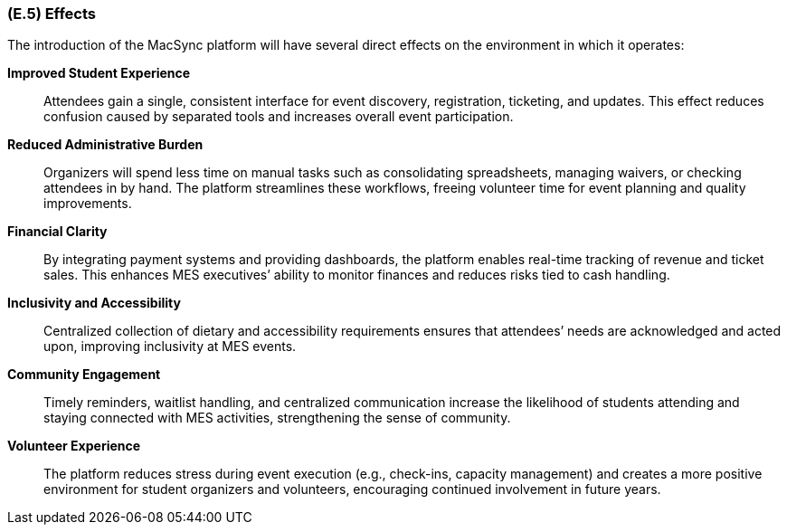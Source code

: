 [#e5,reftext=E.5]
=== (E.5) Effects

ifdef::env-draft[]
TIP: _Elements and properties of the environment that the system will affect. It defines effects of the system's operations on properties of the environment. Where the previous two categories (<<e3>>, <<e4>>) defined influences of the environment on the system, effects are influences in the reverse direction._  <<BM22>>
endif::[]

The introduction of the MacSync platform will have several direct effects on the environment in which it operates:

*Improved Student Experience*::  
Attendees gain a single, consistent interface for event discovery, registration, ticketing, and updates. This effect reduces confusion caused by separated tools and increases overall event participation.

*Reduced Administrative Burden*::  
Organizers will spend less time on manual tasks such as consolidating spreadsheets, managing waivers, or checking attendees in by hand. The platform streamlines these workflows, freeing volunteer time for event planning and quality improvements.

*Financial Clarity*::  
By integrating payment systems and providing dashboards, the platform enables real-time tracking of revenue and ticket sales. This enhances MES executives’ ability to monitor finances and reduces risks tied to cash handling.

*Inclusivity and Accessibility*::  
Centralized collection of dietary and accessibility requirements ensures that attendees’ needs are acknowledged and acted upon, improving inclusivity at MES events.

*Community Engagement*::  
Timely reminders, waitlist handling, and centralized communication increase the likelihood of students attending and staying connected with MES activities, strengthening the sense of community.

*Volunteer Experience*::  
The platform reduces stress during event execution (e.g., check-ins, capacity management) and creates a more positive environment for student organizers and volunteers, encouraging continued involvement in future years.
